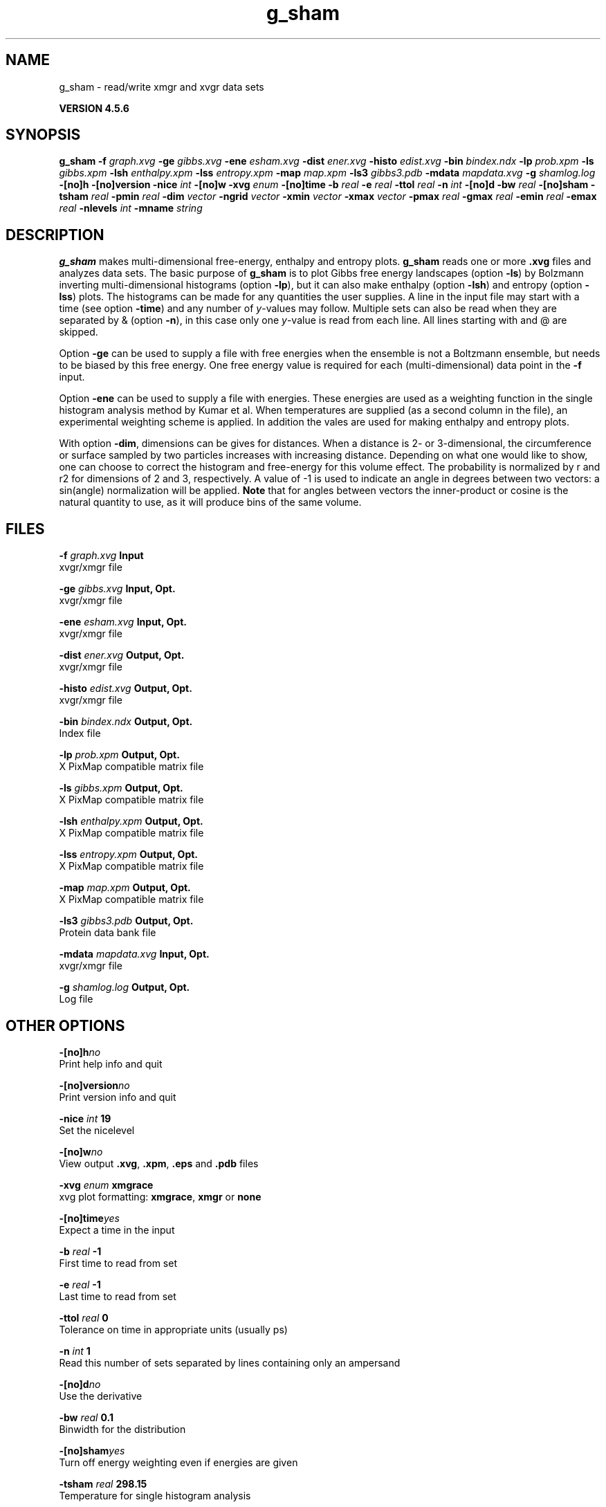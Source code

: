 .TH g_sham 1 "Fri 18 Jan 2013" "" "GROMACS suite, VERSION 4.5.6"
.SH NAME
g_sham - read/write xmgr and xvgr data sets

.B VERSION 4.5.6
.SH SYNOPSIS
\f3g_sham\fP
.BI "\-f" " graph.xvg "
.BI "\-ge" " gibbs.xvg "
.BI "\-ene" " esham.xvg "
.BI "\-dist" " ener.xvg "
.BI "\-histo" " edist.xvg "
.BI "\-bin" " bindex.ndx "
.BI "\-lp" " prob.xpm "
.BI "\-ls" " gibbs.xpm "
.BI "\-lsh" " enthalpy.xpm "
.BI "\-lss" " entropy.xpm "
.BI "\-map" " map.xpm "
.BI "\-ls3" " gibbs3.pdb "
.BI "\-mdata" " mapdata.xvg "
.BI "\-g" " shamlog.log "
.BI "\-[no]h" ""
.BI "\-[no]version" ""
.BI "\-nice" " int "
.BI "\-[no]w" ""
.BI "\-xvg" " enum "
.BI "\-[no]time" ""
.BI "\-b" " real "
.BI "\-e" " real "
.BI "\-ttol" " real "
.BI "\-n" " int "
.BI "\-[no]d" ""
.BI "\-bw" " real "
.BI "\-[no]sham" ""
.BI "\-tsham" " real "
.BI "\-pmin" " real "
.BI "\-dim" " vector "
.BI "\-ngrid" " vector "
.BI "\-xmin" " vector "
.BI "\-xmax" " vector "
.BI "\-pmax" " real "
.BI "\-gmax" " real "
.BI "\-emin" " real "
.BI "\-emax" " real "
.BI "\-nlevels" " int "
.BI "\-mname" " string "
.SH DESCRIPTION
\&\fB g_sham\fR makes multi\-dimensional free\-energy, enthalpy and entropy plots.
\&\fB g_sham\fR reads one or more \fB .xvg\fR files and analyzes data sets.
\&The basic purpose of \fB g_sham\fR is to plot Gibbs free energy landscapes
\&(option \fB \-ls\fR)
\&by Bolzmann inverting multi\-dimensional histograms (option \fB \-lp\fR),
\&but it can also
\&make enthalpy (option \fB \-lsh\fR) and entropy (option \fB \-lss\fR)
\&plots. The histograms can be made for any quantities the user supplies.
\&A line in the input file may start with a time
\&(see option \fB \-time\fR) and any number of \fI y\fR\-values may follow.
\&Multiple sets can also be
\&read when they are separated by & (option \fB \-n\fR),
\&in this case only one \fI y\fR\-value is read from each line.
\&All lines starting with  and @ are skipped.
\&


\&Option \fB \-ge\fR can be used to supply a file with free energies
\&when the ensemble is not a Boltzmann ensemble, but needs to be biased
\&by this free energy. One free energy value is required for each
\&(multi\-dimensional) data point in the \fB \-f\fR input.
\&


\&Option \fB \-ene\fR can be used to supply a file with energies.
\&These energies are used as a weighting function in the single
\&histogram analysis method by Kumar et al. When temperatures
\&are supplied (as a second column in the file), an experimental
\&weighting scheme is applied. In addition the vales
\&are used for making enthalpy and entropy plots.
\&


\&With option \fB \-dim\fR, dimensions can be gives for distances.
\&When a distance is 2\- or 3\-dimensional, the circumference or surface
\&sampled by two particles increases with increasing distance.
\&Depending on what one would like to show, one can choose to correct
\&the histogram and free\-energy for this volume effect.
\&The probability is normalized by r and r2 for dimensions of 2 and 3, 
\&respectively.
\&A value of \-1 is used to indicate an angle in degrees between two
\&vectors: a sin(angle) normalization will be applied.
\&\fB Note\fR that for angles between vectors the inner\-product or cosine
\&is the natural quantity to use, as it will produce bins of the same
\&volume.
.SH FILES
.BI "\-f" " graph.xvg" 
.B Input
 xvgr/xmgr file 

.BI "\-ge" " gibbs.xvg" 
.B Input, Opt.
 xvgr/xmgr file 

.BI "\-ene" " esham.xvg" 
.B Input, Opt.
 xvgr/xmgr file 

.BI "\-dist" " ener.xvg" 
.B Output, Opt.
 xvgr/xmgr file 

.BI "\-histo" " edist.xvg" 
.B Output, Opt.
 xvgr/xmgr file 

.BI "\-bin" " bindex.ndx" 
.B Output, Opt.
 Index file 

.BI "\-lp" " prob.xpm" 
.B Output, Opt.
 X PixMap compatible matrix file 

.BI "\-ls" " gibbs.xpm" 
.B Output, Opt.
 X PixMap compatible matrix file 

.BI "\-lsh" " enthalpy.xpm" 
.B Output, Opt.
 X PixMap compatible matrix file 

.BI "\-lss" " entropy.xpm" 
.B Output, Opt.
 X PixMap compatible matrix file 

.BI "\-map" " map.xpm" 
.B Output, Opt.
 X PixMap compatible matrix file 

.BI "\-ls3" " gibbs3.pdb" 
.B Output, Opt.
 Protein data bank file 

.BI "\-mdata" " mapdata.xvg" 
.B Input, Opt.
 xvgr/xmgr file 

.BI "\-g" " shamlog.log" 
.B Output, Opt.
 Log file 

.SH OTHER OPTIONS
.BI "\-[no]h"  "no    "
 Print help info and quit

.BI "\-[no]version"  "no    "
 Print version info and quit

.BI "\-nice"  " int" " 19" 
 Set the nicelevel

.BI "\-[no]w"  "no    "
 View output \fB .xvg\fR, \fB .xpm\fR, \fB .eps\fR and \fB .pdb\fR files

.BI "\-xvg"  " enum" " xmgrace" 
 xvg plot formatting: \fB xmgrace\fR, \fB xmgr\fR or \fB none\fR

.BI "\-[no]time"  "yes   "
 Expect a time in the input

.BI "\-b"  " real" " \-1    " 
 First time to read from set

.BI "\-e"  " real" " \-1    " 
 Last time to read from set

.BI "\-ttol"  " real" " 0     " 
 Tolerance on time in appropriate units (usually ps)

.BI "\-n"  " int" " 1" 
 Read this number of sets separated by lines containing only an ampersand

.BI "\-[no]d"  "no    "
 Use the derivative

.BI "\-bw"  " real" " 0.1   " 
 Binwidth for the distribution

.BI "\-[no]sham"  "yes   "
 Turn off energy weighting even if energies are given

.BI "\-tsham"  " real" " 298.15" 
 Temperature for single histogram analysis

.BI "\-pmin"  " real" " 0     " 
 Minimum probability. Anything lower than this will be set to zero

.BI "\-dim"  " vector" " 1 1 1" 
 Dimensions for distances, used for volume correction (max 3 values, dimensions  3 will get the same value as the last)

.BI "\-ngrid"  " vector" " 32 32 32" 
 Number of bins for energy landscapes (max 3 values, dimensions  3 will get the same value as the last)

.BI "\-xmin"  " vector" " 0 0 0" 
 Minimum for the axes in energy landscape (see above for  3 dimensions)

.BI "\-xmax"  " vector" " 1 1 1" 
 Maximum for the axes in energy landscape (see above for  3 dimensions)

.BI "\-pmax"  " real" " 0     " 
 Maximum probability in output, default is calculate

.BI "\-gmax"  " real" " 0     " 
 Maximum free energy in output, default is calculate

.BI "\-emin"  " real" " 0     " 
 Minimum enthalpy in output, default is calculate

.BI "\-emax"  " real" " 0     " 
 Maximum enthalpy in output, default is calculate

.BI "\-nlevels"  " int" " 25" 
 Number of levels for energy landscape

.BI "\-mname"  " string" " " 
 Legend label for the custom landscape

.SH SEE ALSO
.BR gromacs(7)

More information about \fBGROMACS\fR is available at <\fIhttp://www.gromacs.org/\fR>.
